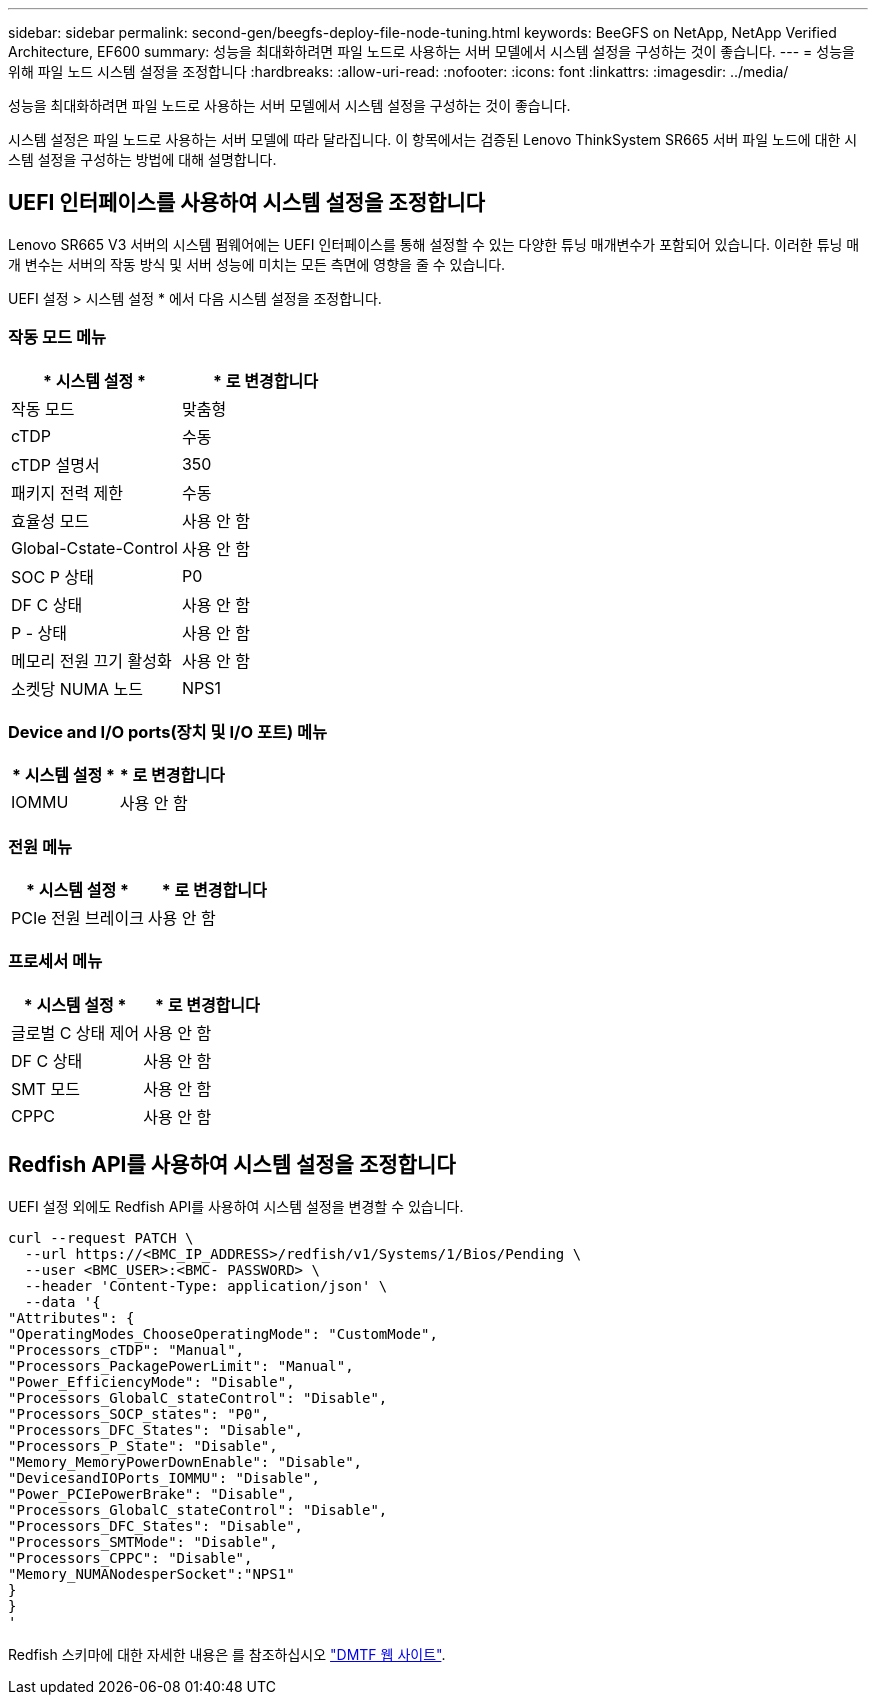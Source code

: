 ---
sidebar: sidebar 
permalink: second-gen/beegfs-deploy-file-node-tuning.html 
keywords: BeeGFS on NetApp, NetApp Verified Architecture, EF600 
summary: 성능을 최대화하려면 파일 노드로 사용하는 서버 모델에서 시스템 설정을 구성하는 것이 좋습니다. 
---
= 성능을 위해 파일 노드 시스템 설정을 조정합니다
:hardbreaks:
:allow-uri-read: 
:nofooter: 
:icons: font
:linkattrs: 
:imagesdir: ../media/


[role="lead"]
성능을 최대화하려면 파일 노드로 사용하는 서버 모델에서 시스템 설정을 구성하는 것이 좋습니다.

시스템 설정은 파일 노드로 사용하는 서버 모델에 따라 달라집니다. 이 항목에서는 검증된 Lenovo ThinkSystem SR665 서버 파일 노드에 대한 시스템 설정을 구성하는 방법에 대해 설명합니다.



== UEFI 인터페이스를 사용하여 시스템 설정을 조정합니다

Lenovo SR665 V3 서버의 시스템 펌웨어에는 UEFI 인터페이스를 통해 설정할 수 있는 다양한 튜닝 매개변수가 포함되어 있습니다. 이러한 튜닝 매개 변수는 서버의 작동 방식 및 서버 성능에 미치는 모든 측면에 영향을 줄 수 있습니다.

UEFI 설정 > 시스템 설정 * 에서 다음 시스템 설정을 조정합니다.



=== 작동 모드 메뉴

[cols=","]
|===
| * 시스템 설정 * | * 로 변경합니다 


 a| 
작동 모드
 a| 
맞춤형



 a| 
cTDP
 a| 
수동



 a| 
cTDP 설명서
 a| 
350



 a| 
패키지 전력 제한
 a| 
수동



 a| 
효율성 모드
 a| 
사용 안 함



 a| 
Global-Cstate-Control
 a| 
사용 안 함



 a| 
SOC P 상태
 a| 
P0



 a| 
DF C 상태
 a| 
사용 안 함



 a| 
P - 상태
 a| 
사용 안 함



 a| 
메모리 전원 끄기 활성화
 a| 
사용 안 함



 a| 
소켓당 NUMA 노드
 a| 
NPS1

|===


=== Device and I/O ports(장치 및 I/O 포트) 메뉴

[cols=","]
|===
| * 시스템 설정 * | * 로 변경합니다 


 a| 
IOMMU
 a| 
사용 안 함

|===


=== 전원 메뉴

[cols=","]
|===
| * 시스템 설정 * | * 로 변경합니다 


 a| 
PCIe 전원 브레이크
 a| 
사용 안 함

|===


=== 프로세서 메뉴

[cols=","]
|===
| * 시스템 설정 * | * 로 변경합니다 


 a| 
글로벌 C 상태 제어
 a| 
사용 안 함



 a| 
DF C 상태
 a| 
사용 안 함



 a| 
SMT 모드
 a| 
사용 안 함



 a| 
CPPC
 a| 
사용 안 함

|===


== Redfish API를 사용하여 시스템 설정을 조정합니다

UEFI 설정 외에도 Redfish API를 사용하여 시스템 설정을 변경할 수 있습니다.

....
curl --request PATCH \
  --url https://<BMC_IP_ADDRESS>/redfish/v1/Systems/1/Bios/Pending \
  --user <BMC_USER>:<BMC- PASSWORD> \
  --header 'Content-Type: application/json' \
  --data '{
"Attributes": {
"OperatingModes_ChooseOperatingMode": "CustomMode",
"Processors_cTDP": "Manual",
"Processors_PackagePowerLimit": "Manual",
"Power_EfficiencyMode": "Disable",
"Processors_GlobalC_stateControl": "Disable",
"Processors_SOCP_states": "P0",
"Processors_DFC_States": "Disable",
"Processors_P_State": "Disable",
"Memory_MemoryPowerDownEnable": "Disable",
"DevicesandIOPorts_IOMMU": "Disable",
"Power_PCIePowerBrake": "Disable",
"Processors_GlobalC_stateControl": "Disable",
"Processors_DFC_States": "Disable",
"Processors_SMTMode": "Disable",
"Processors_CPPC": "Disable",
"Memory_NUMANodesperSocket":"NPS1"
}
}
'
....
Redfish 스키마에 대한 자세한 내용은 를 참조하십시오 https://redfish.dmtf.org/redfish/schema_index["DMTF 웹 사이트"^].
